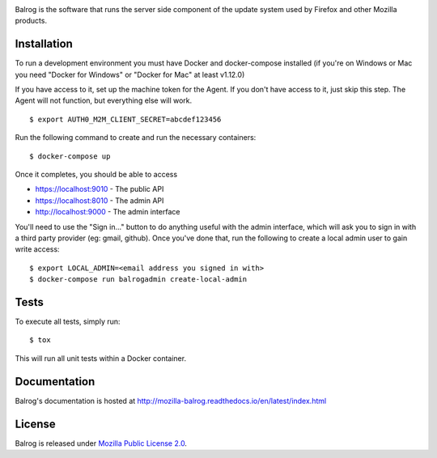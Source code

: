 |CI| |Coverage|

Balrog is the software that runs the server side component of the update system used by Firefox and other Mozilla products.

Installation
============
To run a development environment you must have Docker and docker-compose
installed (if you're on Windows or Mac you need "Docker for Windows" or "Docker
for Mac" at least v1.12.0)

If you have access to it, set up the machine token for the Agent. If you don't have access to it, just skip this step. The Agent will not function, but everything else will work.
::

    $ export AUTH0_M2M_CLIENT_SECRET=abcdef123456

Run the following command to create and run the necessary containers:
::

    $ docker-compose up

Once it completes, you should be able to access

- https://localhost:9010 - The public API
- https://localhost:8010 - The admin API
- http://localhost:9000 - The admin interface

You'll need to use the "Sign in..." button to do anything useful with the admin interface, which will ask you to sign in with a third party provider (eg: gmail, github). Once you've done that, run the following to create a local admin user to gain write access:
::

    $ export LOCAL_ADMIN=<email address you signed in with>
    $ docker-compose run balrogadmin create-local-admin


Tests
=====
To execute all tests, simply run:
::

    $ tox

This will run all unit tests within a Docker container.

Documentation
=============

Balrog's documentation is hosted at http://mozilla-balrog.readthedocs.io/en/latest/index.html

License
=======
Balrog is released under `Mozilla Public License 2.0 <https://opensource.org/licenses/MPL-2.0>`_.


.. |CI| image:: https://firefox-ci-tc.services.mozilla.com/api/github/v1/repository/mozilla-releng/balrog/master/badge.svg
   :target: https://firefox-ci-tc.services.mozilla.com/api/github/v1/repository/mozilla-releng/balrog/master/latest
.. |Coverage| image:: https://coveralls.io/repos/github/mozilla-releng/balrog/badge.svg?branch=HEAD
   :target: https://coveralls.io/github/mozilla-releng/balrog?branch=HEAD
